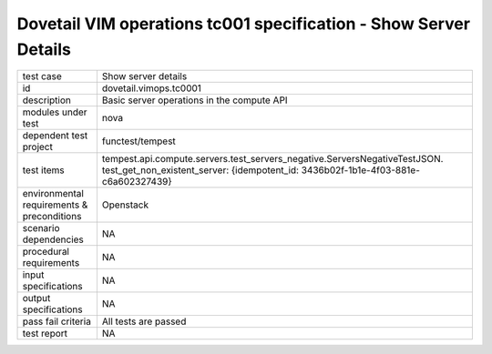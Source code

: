 .. This work is licensed under a Creative Commons Attribution 4.0 International License.
.. http://creativecommons.org/licenses/by/4.0
.. (c) OPNFV and others

===================================================================
Dovetail VIM operations tc001 specification - Show Server Details 
===================================================================


.. table::
   :class: longtable

+---------------------------+-----------------------------------------------------------------------------+
|test case                  |Show server details                                                          |
+---------------------------+-----------------------------------------------------------------------------+
|id                         |dovetail.vimops.tc0001                                                       |
+---------------------------+-----------------------------------------------------------------------------+
|description                |Basic server operations in the compute API                                   |
+---------------------------+-----------------------------------------------------------------------------+
|modules under test         |nova                                                                         |
+---------------------------+-----------------------------------------------------------------------------+
|dependent test project     |functest/tempest                                                             |
+---------------------------+-----------------------------------------------------------------------------+
|test items                 |tempest.api.compute.servers.test_servers_negative.ServersNegativeTestJSON.   |
|                           |test_get_non_existent_server:                                                |
|                           |{idempotent_id: 3436b02f-1b1e-4f03-881e-c6a602327439}                        |
+---------------------------+-----------------------------------------------------------------------------+
|environmental requirements |Openstack                                                                    |
|& preconditions            |                                                                             |
+---------------------------+-----------------------------------------------------------------------------+
|scenario dependencies      |NA                                                                           |
+---------------------------+-----------------------------------------------------------------------------+
|procedural requirements    |NA                                                                           |
+---------------------------+-----------------------------------------------------------------------------+
|input specifications       |NA                                                                           |
+---------------------------+-----------------------------------------------------------------------------+
|output specifications      |NA                                                                           |
+---------------------------+-----------------------------------------------------------------------------+
|pass fail criteria         |All tests are passed                                                         |
+---------------------------+-----------------------------------------------------------------------------+
|test report                |NA                                                                           |
+---------------------------+-----------------------------------------------------------------------------+
